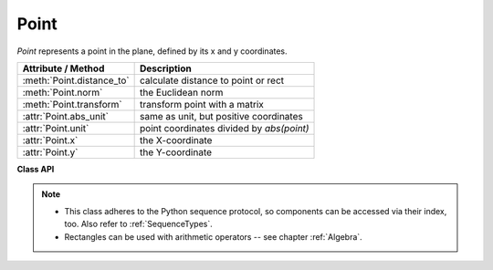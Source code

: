 .. _Point:

================
Point
================

*Point* represents a point in the plane, defined by its x and y coordinates.

============================ ============================================
**Attribute / Method**       **Description**
============================ ============================================
:meth:`Point.distance_to`    calculate distance to point or rect
:meth:`Point.norm`           the Euclidean norm
:meth:`Point.transform`      transform point with a matrix
:attr:`Point.abs_unit`       same as unit, but positive coordinates
:attr:`Point.unit`           point coordinates divided by *abs(point)*
:attr:`Point.x`              the X-coordinate
:attr:`Point.y`              the Y-coordinate
============================ ============================================

**Class API**

.. class:: Point

   .. method:: __init__(self)

   .. method:: __init__(self, x, y)

   .. method:: __init__(self, point)

   .. method:: __init__(self, sequence)

      Overloaded constructors.

      Without parameters, *Point(0, 0)* will be created.

      With another point specified, a **new copy** will be crated, "sequence" is a Python sequence of 2 numbers (see :ref:`SequenceTypes`).

     :arg float x: x coordinate of the point

     :arg float y: y coordinate of the point

   .. method:: distance_to(x [, unit])

      Calculate the distance to *x*, which may be :data:`point_like` or :data:`rect_like`. The distance is given in units of either pixels (default), inches, centimeters or millimeters.

     :arg point_like,rect_like x: to which to compute the distance.

     :arg str unit: the unit to be measured in. One of "px", "in", "cm", "mm".

     :rtype: float
     :returns: the distance to *x*. If this is :data:`rect_like`, then the distance

         * is the length of the shortest line connecting to one of the rectangle sides
         * is calculated to the **finite version** of it
         * is zero if it **contains** the point

   .. method:: norm()

      *(New in version 1.16.0)*
      
      Return the Euclidean norm (the length) of the point as a vector. Equals result of function *abs()*.

   .. method:: transform(m)

      Apply a matrix to the point and replace it with the result.

     :arg matrix_like m: The matrix to be applied.

     :rtype: :ref:`Point`

   .. attribute:: unit

      Result of dividing each coordinate by *norm(point)*, the distance of the point to (0,0). This is a vector of length 1 pointing in the same direction as the point does. Its x, resp. y values are equal to the cosine, resp. sine of the angle this vector (and the point itself) has with the x axis.

      .. image:: images/img-point-unit.jpg

      :type: :ref:`Point`

   .. attribute:: abs_unit

      Same as :attr:`unit` above, replacing the coordinates with their absolute values.

      :type: :ref:`Point`

   .. attribute:: x

      The x coordinate

      :type: float

   .. attribute:: y

      The y coordinate

      :type: float

.. note::

   * This class adheres to the Python sequence protocol, so components can be accessed via their index, too. Also refer to :ref:`SequenceTypes`.
   * Rectangles can be used with arithmetic operators -- see chapter :ref:`Algebra`.


